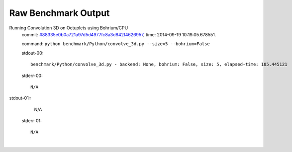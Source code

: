 
Raw Benchmark Output
====================

Running Convolution 3D on Octuplets using Bohrium/CPU
    commit: `#88335e0b0a721a97d5d4977fc8a3d842f4626957 <https://bitbucket.org/bohrium/bohrium/commits/88335e0b0a721a97d5d4977fc8a3d842f4626957>`_,
    time: 2014-09-19 10:19:05.678551.

    command: ``python benchmark/Python/convolve_3d.py --size=5 --bohrium=False``

    stdout-00::

        benchmark/Python/convolve_3d.py - backend: None, bohrium: False, size: 5, elapsed-time: 105.445121
        

    stderr-00::

        N/A


|
    stdout-01::

        N/A

    stderr-01::

        N/A


|
